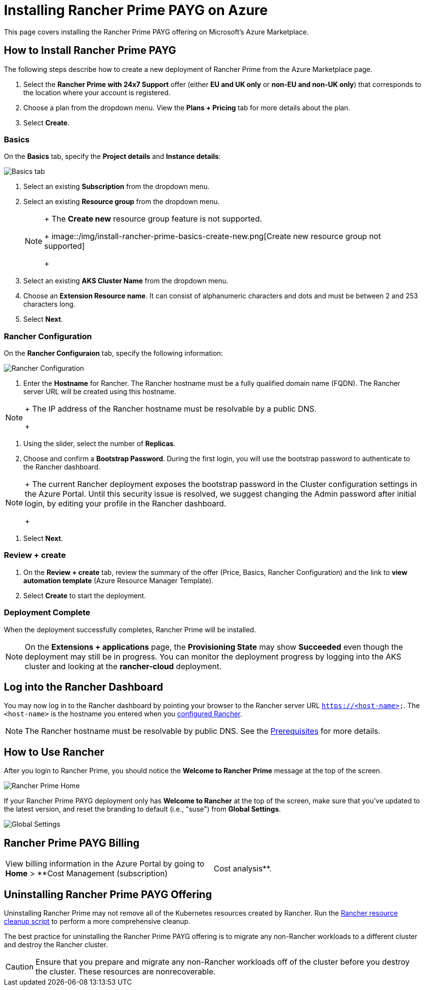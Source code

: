 = Installing Rancher Prime PAYG on Azure

This page covers installing the Rancher Prime PAYG offering on Microsoft's Azure Marketplace.

== How to Install Rancher Prime PAYG

The following steps describe how to create a new deployment of Rancher Prime from the Azure Marketplace page.

. Select the *Rancher Prime with 24x7 Support* offer (either *EU and UK only* or *non-EU and non-UK only*) that corresponds to the location where your account is registered.
. Choose a plan from the dropdown menu. View the *Plans + Pricing* tab for more details about the plan.
. Select *Create*.

=== Basics

On the *Basics* tab, specify the *Project details* and *Instance details*:

image::/img/install-rancher-prime-basics.png[Basics tab]

. Select an existing *Subscription* from the dropdown menu.
. Select an existing *Resource group* from the dropdown menu.
+

[NOTE]
====
+
The *Create new* resource group feature is not supported.
+
image::/img/install-rancher-prime-basics-create-new.png[Create new resource group not supported]
+
====


. Select an existing *AKS Cluster Name* from the dropdown menu.
. Choose an *Extension Resource name*. It can consist of alphanumeric characters and dots and must be between 2 and 253 characters long.
. Select *Next*.

=== Rancher Configuration

On the *Rancher Configuraion* tab, specify the following information:

image::/img/install-rancher-prime-bootstrap-password.png[Rancher Configuration]

. Enter the *Hostname* for Rancher. The Rancher hostname must be a fully qualified domain name (FQDN). The Rancher server URL will be created using this hostname.

[NOTE]
====
+
The IP address of the Rancher hostname must be resolvable by a public DNS.
+
====


. Using the slider, select the number of *Replicas*.
. Choose and confirm a *Bootstrap Password*. During the first login, you will use the bootstrap password to authenticate to the Rancher dashboard.

[NOTE]
====
+
The current Rancher deployment exposes the bootstrap password in the Cluster configuration settings in the Azure Portal. Until this security issue is resolved, we suggest changing the Admin password after initial login, by editing your profile in the Rancher dashboard.
+
====


. Select *Next*.

=== Review + create

. On the *Review + create* tab, review the summary of the offer (Price, Basics, Rancher Configuration) and the link to *view automation template* (Azure Resource Manager Template).
. Select *Create* to start the deployment.

=== Deployment Complete

When the deployment successfully completes, Rancher Prime will be installed.

[NOTE]
====

On the *Extensions + applications* page, the *Provisioning State* may show *Succeeded* even though the deployment may still be in progress. You can monitor the deployment progress by logging into the AKS cluster and looking at the *rancher-cloud* deployment.
====


== Log into the Rancher Dashboard

You may now log in to the Rancher dashboard by pointing your browser to the Rancher server URL `https://<host-name>`. The `<host-name>` is the hostname you entered when you <<rancher-configuration,configured Rancher>>.

[NOTE]
====

The Rancher hostname must be resolvable by public DNS. See the xref:prerequisites.adoc[Prerequisites] for more details.
====


== How to Use Rancher

After you login to Rancher Prime, you should notice the *Welcome to Rancher Prime* message at the top of the screen.

image::/img/install-rancher-prime-home.png[Rancher Prime Home]

If your Rancher Prime PAYG deployment only has *Welcome to Rancher* at the top of the screen, make sure that you've updated to the latest version, and reset the branding to default (i.e., "suse") from *Global Settings*.

image::/img/install-rancher-prime-global-settings.png[Global Settings]

== Rancher Prime PAYG Billing

[cols=2*]
|===
| View billing information in the Azure Portal by going to *Home* > **Cost Management (subscription)
| Cost analysis**.
|===

== Uninstalling Rancher Prime PAYG Offering

Uninstalling Rancher Prime may not remove all of the Kubernetes resources created by Rancher. Run the https://github.com/rancher/rancher-cleanup[Rancher resource cleanup script] to perform a more comprehensive cleanup.

The best practice for uninstalling the Rancher Prime PAYG offering is to migrate any non-Rancher workloads to a different cluster and destroy the Rancher cluster.

[CAUTION]
====
Ensure that you prepare and migrate any non-Rancher workloads off of the cluster before you destroy the cluster. These resources are nonrecoverable.
====

